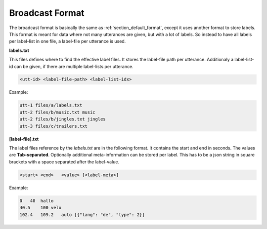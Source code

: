 .. _section_broadcast_format:

Broadcast Format
================

The broadcast format is basically the same as :ref:`section_default_format`, except it uses another format to store labels.
This format is meant for data where not many utterances are given, but with a lot of labels. So instead to have all labels per label-list in one file,
a label-file per utterance is used.

**labels.txt**

This files defines where to find the effective label files. It stores the label-file path per utterance. Additionaly a label-list-id can be given, if there are multiple label-lists per utterance.

.. code-block:: bash

    <utt-id> <label-file-path> <label-list-idx>

Example:

.. code-block:: bash

    utt-1 files/a/labels.txt
    utt-2 files/b/music.txt music
    utt-2 files/b/jingles.txt jingles
    utt-3 files/c/trailers.txt

**[label-file].txt**

The label files reference by the *labels.txt* are in the following format. It contains the start and end in seconds.
The values are **Tab-separated**.
Optionally additional meta-information can be stored per label.
This has to be a json string in square brackets with a space separated after the label-value.


.. code-block:: bash

    <start> <end>   <value> [<label-meta>]

Example:

.. code-block:: bash

    0	40  hallo
    40.5    100 velo
    102.4   109.2   auto [{"lang": "de", "type": 2}]
